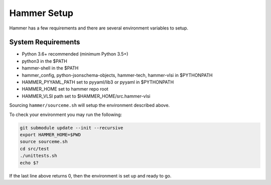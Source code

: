 Hammer Setup
=============================

Hammer has a few requirements and there are several environment variables to setup.

System Requirements
-----------------------------
- Python 3.6+ recommended (minimum Python 3.5+)

- python3 in the $PATH

- hammer-shell in the $PATH

- hammer_config, python-jsonschema-objects, hammer-tech, hammer-vlsi in $PYTHONPATH

- HAMMER_PYYAML_PATH set to pyyaml/lib3 or pyyaml in $PYTHONPATH

- HAMMER_HOME set to hammer repo root

- HAMMER_VLSI path set to $HAMMER_HOME/src.hammer-vlsi

Sourcing ``hammer/sourceme.sh`` will setup the environment described above.

To check your environment you may run the following:

.. _library-example:
.. code-block:: bash

    git submodule update --init --recursive
    export HAMMER_HOME=$PWD
    source sourceme.sh
    cd src/test
    ./unittests.sh
    echo $?

If the last line above returns 0, then the environment is set up and ready to go.

